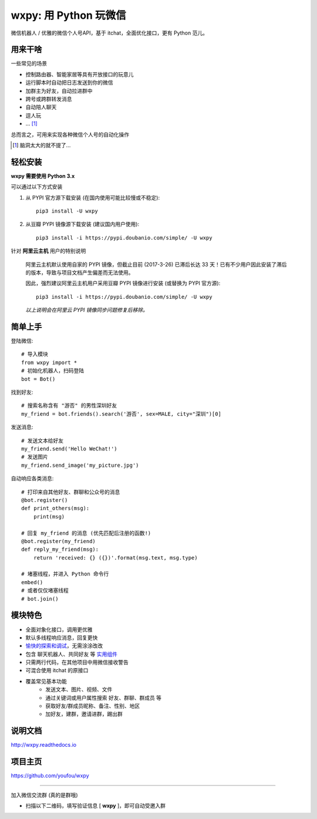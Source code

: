 wxpy: 用 Python 玩微信
==============================

微信机器人 / 优雅的微信个人号API，基于 itchat，全面优化接口，更有 Python 范儿。


用来干啥
----------------

一些常见的场景

* 控制路由器、智能家居等具有开放接口的玩意儿
* 运行脚本时自动把日志发送到你的微信
* 加群主为好友，自动拉进群中
* 跨号或跨群转发消息
* 自动陪人聊天
* 逗人玩
* ... [1]_

总而言之，可用来实现各种微信个人号的自动化操作

..  [1] 脑洞太大的就不提了...


轻松安装
----------------

**wxpy 需要使用 Python 3.x**

可以通过以下方式安装

1. 从 PYPI 官方源下载安装 (在国内使用可能比较慢或不稳定)::

    pip3 install -U wxpy

2. 从豆瓣 PYPI 镜像源下载安装 (建议国内用户使用)::

    pip3 install -i https://pypi.doubanio.com/simple/ -U wxpy

针对 **阿里云主机** 用户的特别说明

    阿里云主机默认使用自家的 PYPI 镜像，但截止目前 (2017-3-26) 已滞后长达 33 天！已有不少用户因此安装了滞后的版本，导致与项目文档产生偏差而无法使用。

    因此，强烈建议阿里云主机用户采用豆瓣 PYPI 镜像进行安装 (或替换为 PYPI 官方源)::

        pip3 install -i https://pypi.doubanio.com/simple/ -U wxpy

    *以上说明会在阿里云 PYPI 镜像同步问题修复后移除。*


简单上手
----------------


登陆微信::

    # 导入模块
    from wxpy import *
    # 初始化机器人，扫码登陆
    bot = Bot()

找到好友::

    # 搜索名称含有 "游否" 的男性深圳好友
    my_friend = bot.friends().search('游否', sex=MALE, city="深圳")[0]

发送消息::

    # 发送文本给好友
    my_friend.send('Hello WeChat!')
    # 发送图片
    my_friend.send_image('my_picture.jpg')

自动响应各类消息::

    # 打印来自其他好友、群聊和公众号的消息
    @bot.register()
    def print_others(msg):
        print(msg)

    # 回复 my_friend 的消息 (优先匹配后注册的函数!)
    @bot.register(my_friend)
    def reply_my_friend(msg):
        return 'received: {} ({})'.format(msg.text, msg.type)

    # 堵塞线程，并进入 Python 命令行
    embed()
    # 或者仅仅堵塞线程
    # bot.join()


模块特色
----------------

* 全面对象化接口，调用更优雅
* 默认多线程响应消息，回复更快
* `愉快的探索和调试 <http://wxpy.readthedocs.io/zh/latest/console.html>`_，无需涂涂改改
* 包含 聊天机器人、共同好友 等 `实用组件 <http://wxpy.readthedocs.io/zh/latest/utils.html>`_
* 只需两行代码，在其他项目中用微信接收警告
* 可混合使用 itchat 的原接口
* 覆盖常见基本功能
    * 发送文本、图片、视频、文件
    * 通过关键词或用户属性搜索 好友、群聊、群成员 等
    * 获取好友/群成员昵称、备注、性别、地区
    * 加好友，建群，邀请进群，踢出群

说明文档
----------------

http://wxpy.readthedocs.io

项目主页
----------------

https://github.com/youfou/wxpy


--------

加入微信交流群 (真的是群哦)

* 扫描以下二维码，填写验证信息 [ **wxpy** ]，即可自动受邀入群

..  image:: https://github.com/youfou/wxpy/raw/master/docs/wechat-group.png
